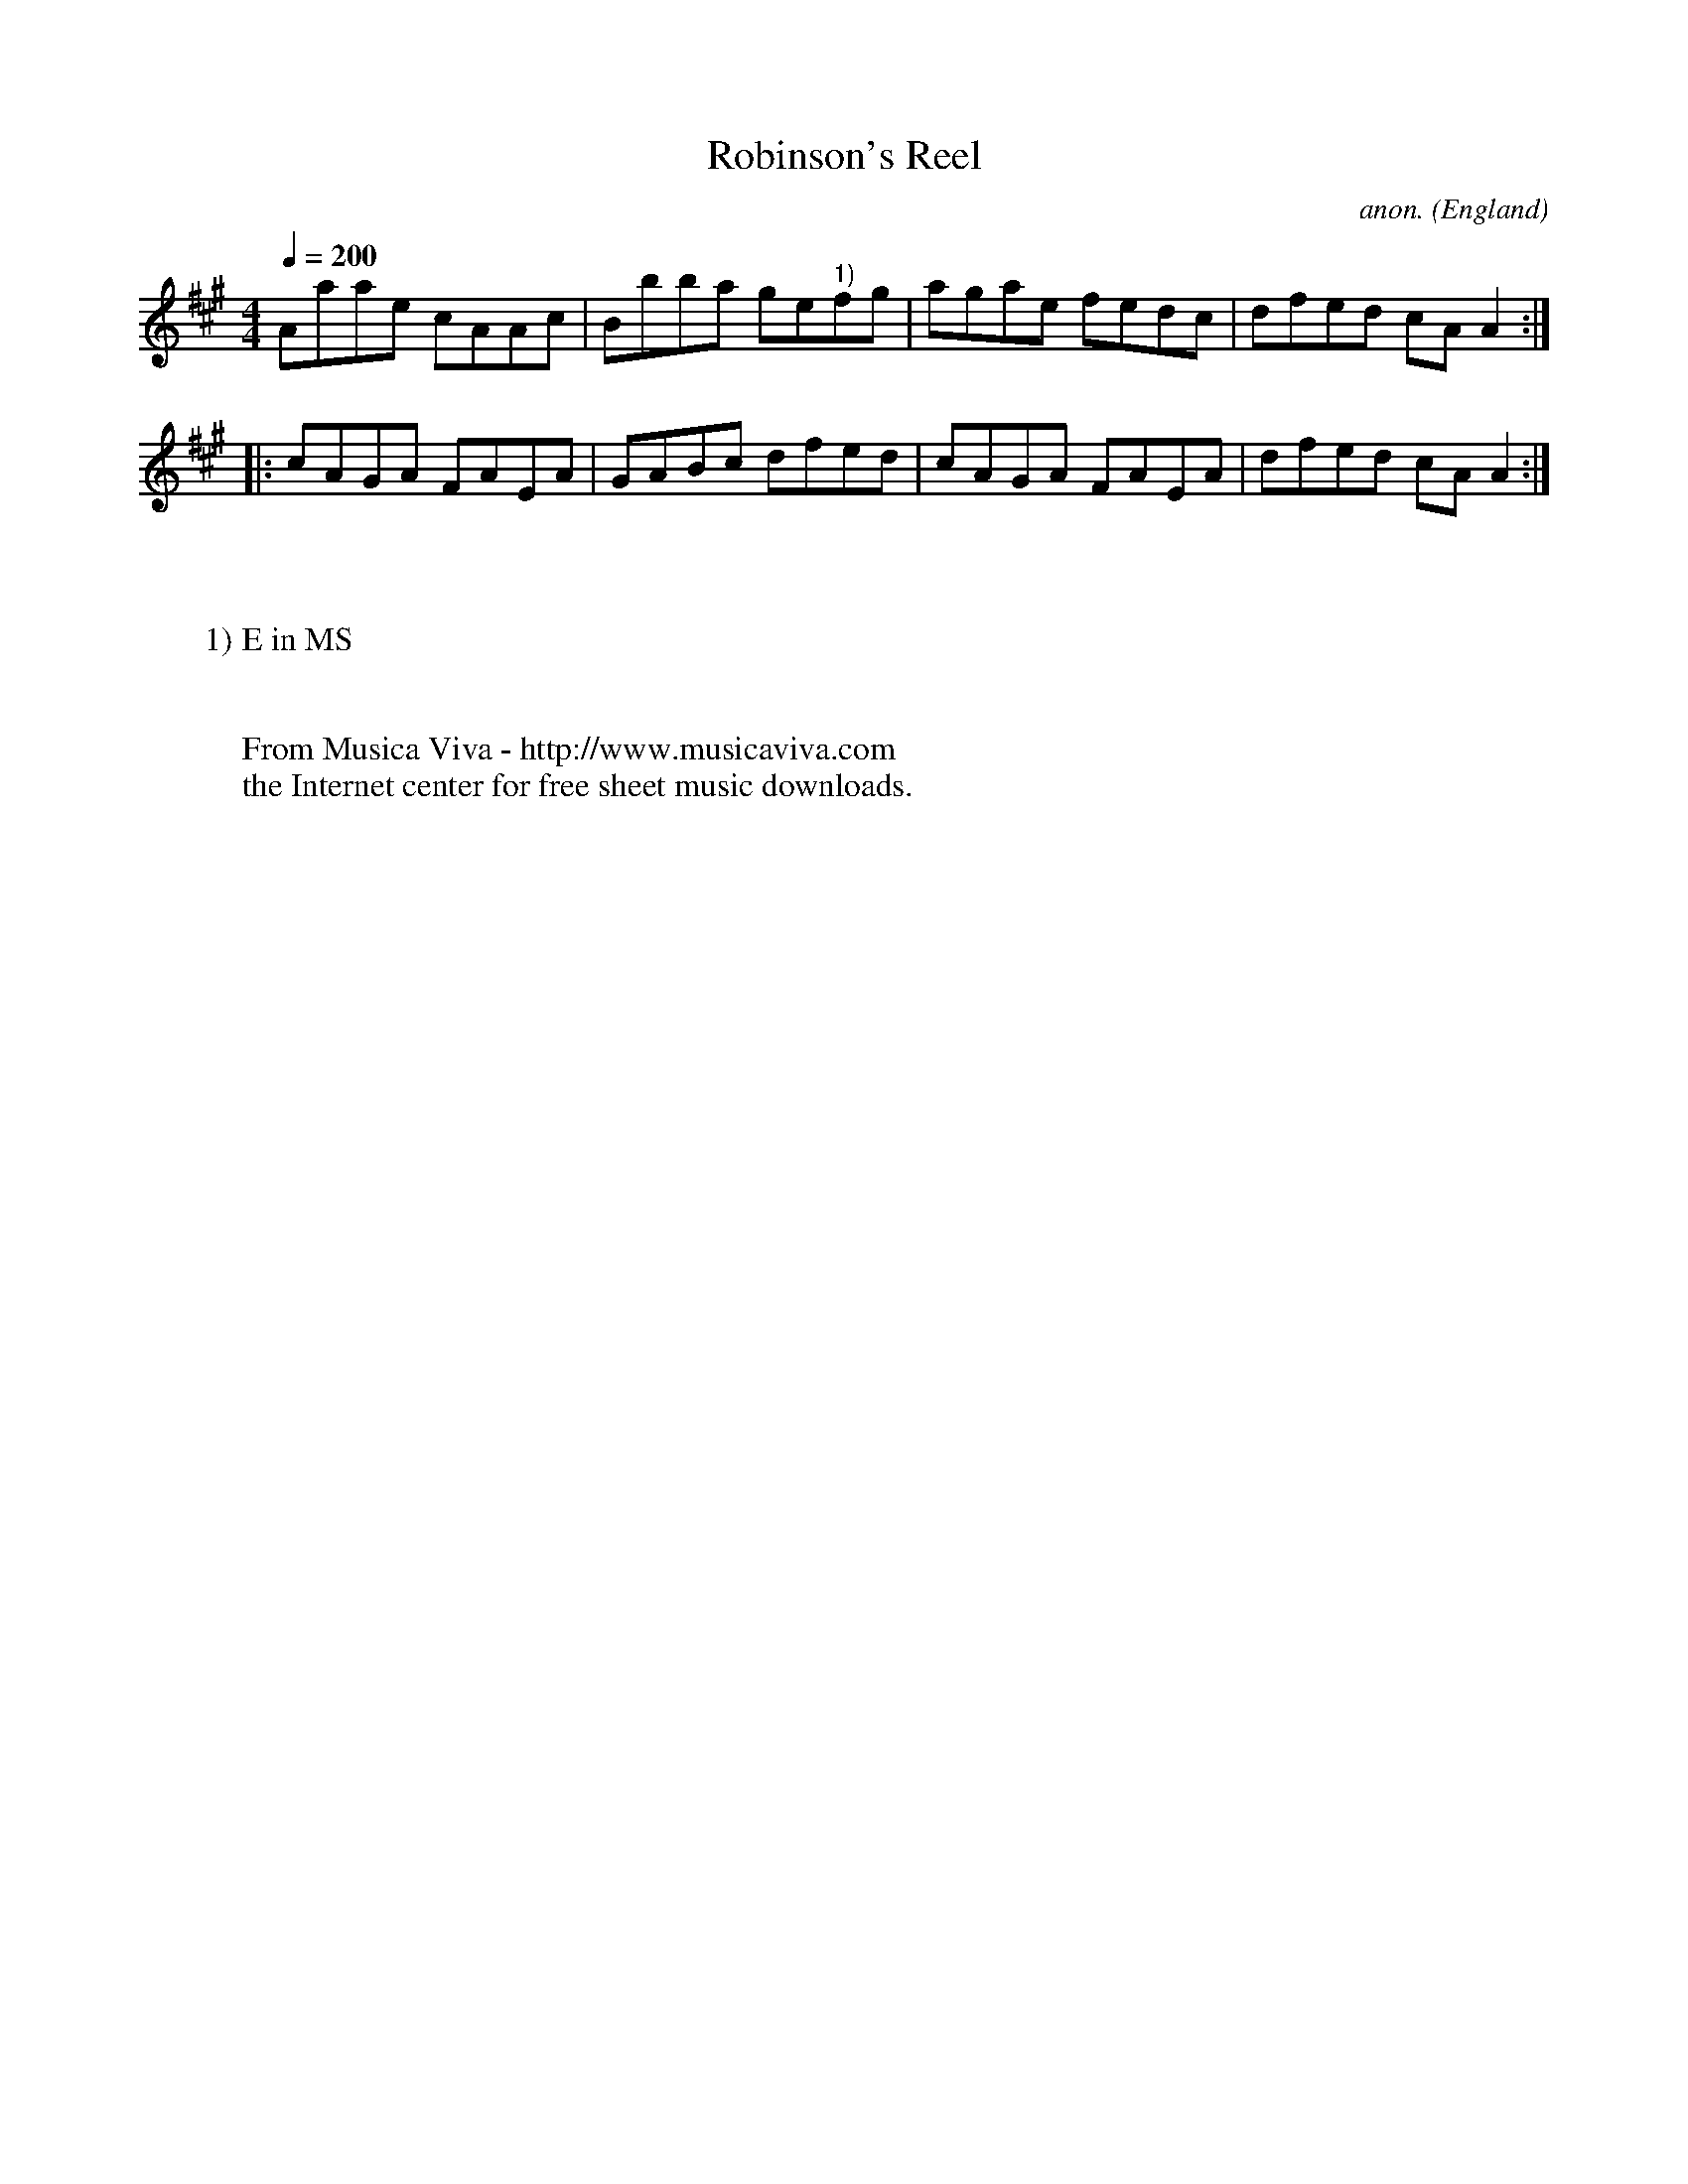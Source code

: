 X:2556
T:Robinson's Reel
C:anon.
O:England
S:Lakes
R:Reel
Z:C.G.P
F:http://abc.musicaviva.com/tunes/england/robinsons-reel.abc
%Posted at abcusers Jan 2nd 2001 by Johnny Adams.
M:4/4
L:1/8
Q:1/4=200
K:A
Aaae cAAc|Bbba ge"^1)"fg|agae fedc|dfed cAA2:|
|:cAGA FAEA|GABc dfed|cAGA FAEA|dfed cAA2:|
W:
W:
W:1) E in MS
W:
W:
W:  From Musica Viva - http://www.musicaviva.com
W:  the Internet center for free sheet music downloads.

